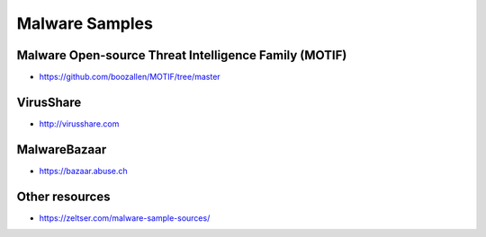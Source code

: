===============
Malware Samples
===============

Malware Open-source Threat Intelligence Family (MOTIF)
------------------------------------------------------
- https://github.com/boozallen/MOTIF/tree/master

VirusShare 
----------
- http://virusshare.com

.. image:: ../_static/image/image.png

MalwareBazaar
-------------
- https://bazaar.abuse.ch


Other resources
---------------
- https://zeltser.com/malware-sample-sources/